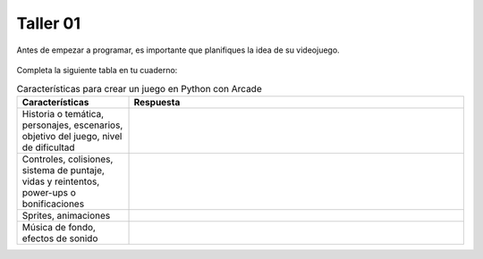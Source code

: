 Taller 01
===================================

Antes de empezar a programar, es importante que planifiques la idea 
de su videojuego.

.. figure:: ../img/talleres/taller01.jpeg
   :width: 300
   :figclass: align-center
   :alt: Thinking

Completa la siguiente tabla en tu cuaderno: 

.. list-table:: Características para crear un juego en Python con Arcade
   :widths: 25 75
   :header-rows: 1

   * - Características
     - Respuesta
   * - Historia o temática, personajes, escenarios, objetivo del juego, nivel de dificultad
     - 
   * - Controles, colisiones, sistema de puntaje, vidas y reintentos, power-ups o bonificaciones
     - 
   * - Sprites, animaciones
     - 
   * - Música de fondo, efectos de sonido
     - 
